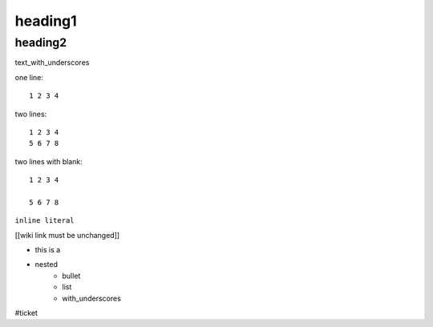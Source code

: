 heading1
========

heading2
--------

text_with_underscores

one line::

    1 2 3 4

two lines::

    1 2 3 4
    5 6 7 8

two lines with blank::

    1 2 3 4

    5 6 7 8

``inline literal``

[[wiki link must be unchanged]]

* this is a 
* nested
    * bullet
    * list
    * with_underscores  

.. this is a comment and will be ignored

#ticket  
